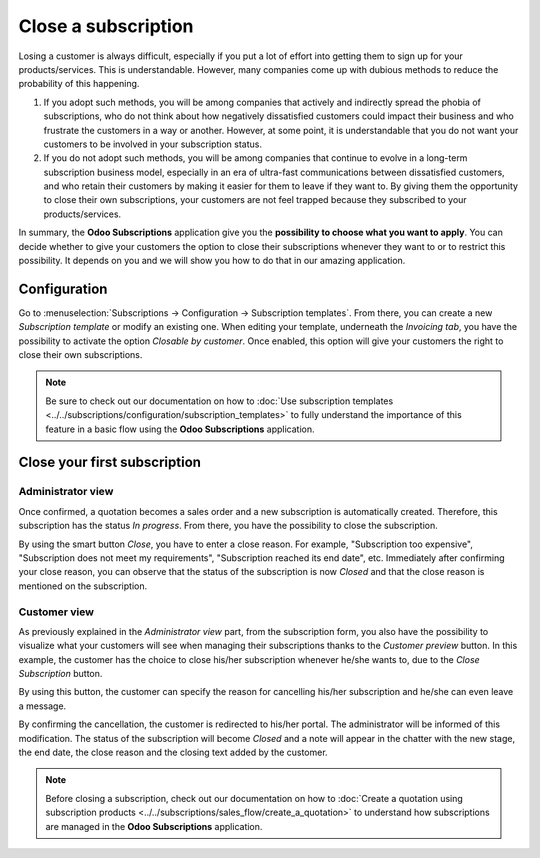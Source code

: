 ====================
Close a subscription
====================

Losing a customer is always difficult, especially if you put a lot of effort into getting them to
sign up for your products/services. This is understandable. However, many companies come up with
dubious methods to reduce the probability of this happening.

.. raw:: html

   <div align="center" style="color:#AD5E99; font-size: 2rem ;margin: 20px 0"> <b>What is the right
   way to go?</b> </div>

1. If you adopt such methods, you will be among companies that actively and indirectly spread the
   phobia of subscriptions, who do not think about how negatively dissatisfied customers could impact
   their business and who frustrate the customers in a way or another. However, at some point, it is
   understandable that you do not want your customers to be involved in your subscription status.

2. If you do not adopt such methods, you will be among companies that continue to evolve in a
   long-term subscription business model, especially in an era of ultra-fast communications between
   dissatisfied customers, and who retain their customers by making it easier for them to leave if
   they want to. By giving them the opportunity to close their own subscriptions, your customers are
   not feel trapped because they subscribed to your products/services.

In summary, the **Odoo Subscriptions** application give you the
**possibility to choose what you want to apply**. You can decide whether to give your customers the
option to close their subscriptions whenever they want to or to restrict this possibility. It depends
on you and we will show you how to do that in our amazing application.

Configuration
=============

Go to :menuselection:`Subscriptions → Configuration → Subscription templates`. From there, you can
create a new *Subscription template* or modify an existing one. When editing your template, underneath
the *Invoicing tab*, you have the possibility to activate the option *Closable by customer*.
Once enabled, this option will give your customers the right to close their own subscriptions.

.. image:: media/closing_1.png
  :align: center
  :alt: Configuration to close your subscription with Odoo Subscriptions

.. note::
   Be sure to check out our documentation on
   how to :doc:`Use subscription templates <../../subscriptions/configuration/subscription_templates>`
   to fully understand the importance of this feature in a basic flow using the
   **Odoo Subscriptions** application.

Close your first subscription
=============================

Administrator view
------------------

Once confirmed, a quotation becomes a sales order and a new subscription is automatically created.
Therefore, this subscription has the status *In progress*. From there, you have the possibility to
close the subscription.

.. image:: media/closing_2.png
  :align: center
  :alt: Close your subscription from an administration point of view with Odoo Subscriptions

By using the smart button *Close*, you have to enter a close reason. For example, "Subscription too
expensive", "Subscription does not meet my requirements", "Subscription reached its end date", etc.
Immediately after confirming your close reason, you can observe that the status of the subscription
is now *Closed* and that the close reason is mentioned on the subscription.

.. image:: media/closing_3.png
  :align: center
  :alt: What happens when you close your subscription with Odoo Subscriptions?

Customer view
-------------

As previously explained in the *Administrator view* part, from the subscription form, you also have the
possibility to visualize what your customers will see when managing their subscriptions thanks to the
*Customer preview* button. In this example, the customer has the choice to close his/her subscription
whenever he/she wants to, due to the *Close Subscription* button.

.. image:: media/closing_4.png
  :align: center
  :alt: Close your subscription from a customer point of view with Odoo Subscriptions

By using this button, the customer can specify the reason for cancelling his/her subscription and
he/she can even leave a message.

.. image:: media/closing_5.png
  :align: center
  :alt: What happens when customers close their subscription with Odoo Subscriptions?

By confirming the cancellation, the customer is redirected to his/her portal. The administrator will
be informed of this modification. The status of the subscription will become *Closed* and a note
will appear in the chatter with the new stage, the end date, the close reason and the closing text
added by the customer.

.. image:: media/closing_6.png
  :align: center
  :alt: What happens when customers close their subscription in Odoo Subscriptions?

.. note::
   Before closing a subscription, check out our documentation on how to
   :doc:`Create a quotation using subscription products <../../subscriptions/sales_flow/create_a_quotation>`
   to understand how subscriptions are managed in the **Odoo Subscriptions** application.

.. seealso::
  - :doc:`../../subscriptions/configuration/subscription_templates`
  - :doc:`../../subscriptions/configuration/subscription_products`
  - :doc:`../../subscriptions/sales_flow/create_a_quotation`